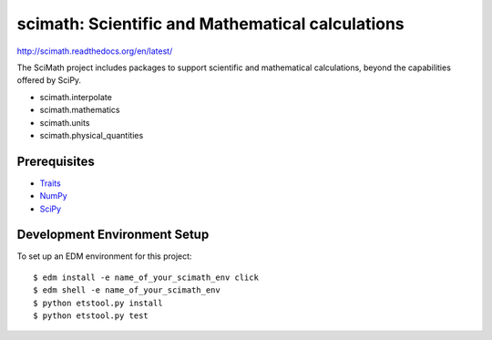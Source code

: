 =================================================
scimath: Scientific and Mathematical calculations
=================================================

http://scimath.readthedocs.org/en/latest/

The SciMath project includes packages to support scientific and mathematical
calculations, beyond the capabilities offered by SciPy.

- scimath.interpolate
- scimath.mathematics
- scimath.units
- scimath.physical_quantities

Prerequisites
-------------

* `Traits <https://pypi.python.org/pypi/traits>`_
* `NumPy <https://pypi.python.org/pypi/numpy>`_
* `SciPy <https://pypi.python.org/pypi/scipy>`_

Development Environment Setup
-----------------------------

To set up an EDM environment for this project::

    $ edm install -e name_of_your_scimath_env click
    $ edm shell -e name_of_your_scimath_env
    $ python etstool.py install
    $ python etstool.py test
